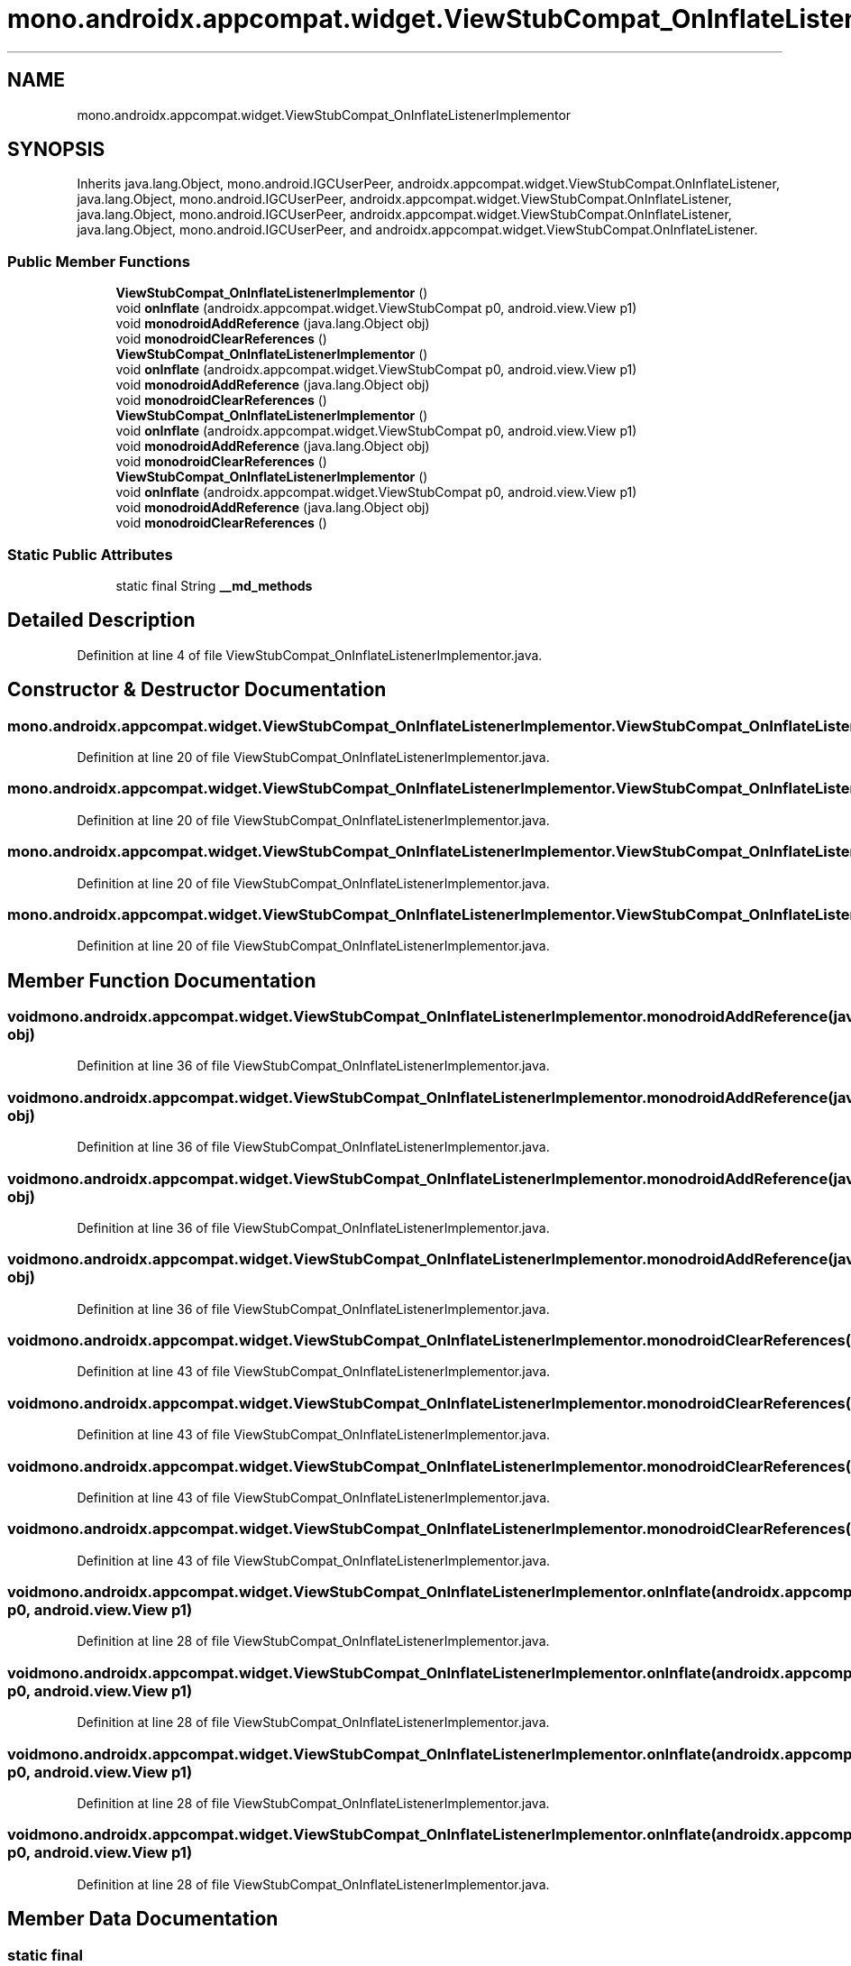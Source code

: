 .TH "mono.androidx.appcompat.widget.ViewStubCompat_OnInflateListenerImplementor" 3 "Thu Apr 29 2021" "Version 1.0" "Green Quake" \" -*- nroff -*-
.ad l
.nh
.SH NAME
mono.androidx.appcompat.widget.ViewStubCompat_OnInflateListenerImplementor
.SH SYNOPSIS
.br
.PP
.PP
Inherits java\&.lang\&.Object, mono\&.android\&.IGCUserPeer, androidx\&.appcompat\&.widget\&.ViewStubCompat\&.OnInflateListener, java\&.lang\&.Object, mono\&.android\&.IGCUserPeer, androidx\&.appcompat\&.widget\&.ViewStubCompat\&.OnInflateListener, java\&.lang\&.Object, mono\&.android\&.IGCUserPeer, androidx\&.appcompat\&.widget\&.ViewStubCompat\&.OnInflateListener, java\&.lang\&.Object, mono\&.android\&.IGCUserPeer, and androidx\&.appcompat\&.widget\&.ViewStubCompat\&.OnInflateListener\&.
.SS "Public Member Functions"

.in +1c
.ti -1c
.RI "\fBViewStubCompat_OnInflateListenerImplementor\fP ()"
.br
.ti -1c
.RI "void \fBonInflate\fP (androidx\&.appcompat\&.widget\&.ViewStubCompat p0, android\&.view\&.View p1)"
.br
.ti -1c
.RI "void \fBmonodroidAddReference\fP (java\&.lang\&.Object obj)"
.br
.ti -1c
.RI "void \fBmonodroidClearReferences\fP ()"
.br
.ti -1c
.RI "\fBViewStubCompat_OnInflateListenerImplementor\fP ()"
.br
.ti -1c
.RI "void \fBonInflate\fP (androidx\&.appcompat\&.widget\&.ViewStubCompat p0, android\&.view\&.View p1)"
.br
.ti -1c
.RI "void \fBmonodroidAddReference\fP (java\&.lang\&.Object obj)"
.br
.ti -1c
.RI "void \fBmonodroidClearReferences\fP ()"
.br
.ti -1c
.RI "\fBViewStubCompat_OnInflateListenerImplementor\fP ()"
.br
.ti -1c
.RI "void \fBonInflate\fP (androidx\&.appcompat\&.widget\&.ViewStubCompat p0, android\&.view\&.View p1)"
.br
.ti -1c
.RI "void \fBmonodroidAddReference\fP (java\&.lang\&.Object obj)"
.br
.ti -1c
.RI "void \fBmonodroidClearReferences\fP ()"
.br
.ti -1c
.RI "\fBViewStubCompat_OnInflateListenerImplementor\fP ()"
.br
.ti -1c
.RI "void \fBonInflate\fP (androidx\&.appcompat\&.widget\&.ViewStubCompat p0, android\&.view\&.View p1)"
.br
.ti -1c
.RI "void \fBmonodroidAddReference\fP (java\&.lang\&.Object obj)"
.br
.ti -1c
.RI "void \fBmonodroidClearReferences\fP ()"
.br
.in -1c
.SS "Static Public Attributes"

.in +1c
.ti -1c
.RI "static final String \fB__md_methods\fP"
.br
.in -1c
.SH "Detailed Description"
.PP 
Definition at line 4 of file ViewStubCompat_OnInflateListenerImplementor\&.java\&.
.SH "Constructor & Destructor Documentation"
.PP 
.SS "mono\&.androidx\&.appcompat\&.widget\&.ViewStubCompat_OnInflateListenerImplementor\&.ViewStubCompat_OnInflateListenerImplementor ()"

.PP
Definition at line 20 of file ViewStubCompat_OnInflateListenerImplementor\&.java\&.
.SS "mono\&.androidx\&.appcompat\&.widget\&.ViewStubCompat_OnInflateListenerImplementor\&.ViewStubCompat_OnInflateListenerImplementor ()"

.PP
Definition at line 20 of file ViewStubCompat_OnInflateListenerImplementor\&.java\&.
.SS "mono\&.androidx\&.appcompat\&.widget\&.ViewStubCompat_OnInflateListenerImplementor\&.ViewStubCompat_OnInflateListenerImplementor ()"

.PP
Definition at line 20 of file ViewStubCompat_OnInflateListenerImplementor\&.java\&.
.SS "mono\&.androidx\&.appcompat\&.widget\&.ViewStubCompat_OnInflateListenerImplementor\&.ViewStubCompat_OnInflateListenerImplementor ()"

.PP
Definition at line 20 of file ViewStubCompat_OnInflateListenerImplementor\&.java\&.
.SH "Member Function Documentation"
.PP 
.SS "void mono\&.androidx\&.appcompat\&.widget\&.ViewStubCompat_OnInflateListenerImplementor\&.monodroidAddReference (java\&.lang\&.Object obj)"

.PP
Definition at line 36 of file ViewStubCompat_OnInflateListenerImplementor\&.java\&.
.SS "void mono\&.androidx\&.appcompat\&.widget\&.ViewStubCompat_OnInflateListenerImplementor\&.monodroidAddReference (java\&.lang\&.Object obj)"

.PP
Definition at line 36 of file ViewStubCompat_OnInflateListenerImplementor\&.java\&.
.SS "void mono\&.androidx\&.appcompat\&.widget\&.ViewStubCompat_OnInflateListenerImplementor\&.monodroidAddReference (java\&.lang\&.Object obj)"

.PP
Definition at line 36 of file ViewStubCompat_OnInflateListenerImplementor\&.java\&.
.SS "void mono\&.androidx\&.appcompat\&.widget\&.ViewStubCompat_OnInflateListenerImplementor\&.monodroidAddReference (java\&.lang\&.Object obj)"

.PP
Definition at line 36 of file ViewStubCompat_OnInflateListenerImplementor\&.java\&.
.SS "void mono\&.androidx\&.appcompat\&.widget\&.ViewStubCompat_OnInflateListenerImplementor\&.monodroidClearReferences ()"

.PP
Definition at line 43 of file ViewStubCompat_OnInflateListenerImplementor\&.java\&.
.SS "void mono\&.androidx\&.appcompat\&.widget\&.ViewStubCompat_OnInflateListenerImplementor\&.monodroidClearReferences ()"

.PP
Definition at line 43 of file ViewStubCompat_OnInflateListenerImplementor\&.java\&.
.SS "void mono\&.androidx\&.appcompat\&.widget\&.ViewStubCompat_OnInflateListenerImplementor\&.monodroidClearReferences ()"

.PP
Definition at line 43 of file ViewStubCompat_OnInflateListenerImplementor\&.java\&.
.SS "void mono\&.androidx\&.appcompat\&.widget\&.ViewStubCompat_OnInflateListenerImplementor\&.monodroidClearReferences ()"

.PP
Definition at line 43 of file ViewStubCompat_OnInflateListenerImplementor\&.java\&.
.SS "void mono\&.androidx\&.appcompat\&.widget\&.ViewStubCompat_OnInflateListenerImplementor\&.onInflate (androidx\&.appcompat\&.widget\&.ViewStubCompat p0, android\&.view\&.View p1)"

.PP
Definition at line 28 of file ViewStubCompat_OnInflateListenerImplementor\&.java\&.
.SS "void mono\&.androidx\&.appcompat\&.widget\&.ViewStubCompat_OnInflateListenerImplementor\&.onInflate (androidx\&.appcompat\&.widget\&.ViewStubCompat p0, android\&.view\&.View p1)"

.PP
Definition at line 28 of file ViewStubCompat_OnInflateListenerImplementor\&.java\&.
.SS "void mono\&.androidx\&.appcompat\&.widget\&.ViewStubCompat_OnInflateListenerImplementor\&.onInflate (androidx\&.appcompat\&.widget\&.ViewStubCompat p0, android\&.view\&.View p1)"

.PP
Definition at line 28 of file ViewStubCompat_OnInflateListenerImplementor\&.java\&.
.SS "void mono\&.androidx\&.appcompat\&.widget\&.ViewStubCompat_OnInflateListenerImplementor\&.onInflate (androidx\&.appcompat\&.widget\&.ViewStubCompat p0, android\&.view\&.View p1)"

.PP
Definition at line 28 of file ViewStubCompat_OnInflateListenerImplementor\&.java\&.
.SH "Member Data Documentation"
.PP 
.SS "static final String mono\&.androidx\&.appcompat\&.widget\&.ViewStubCompat_OnInflateListenerImplementor\&.__md_methods\fC [static]\fP"
@hide 
.PP
Definition at line 11 of file ViewStubCompat_OnInflateListenerImplementor\&.java\&.

.SH "Author"
.PP 
Generated automatically by Doxygen for Green Quake from the source code\&.
